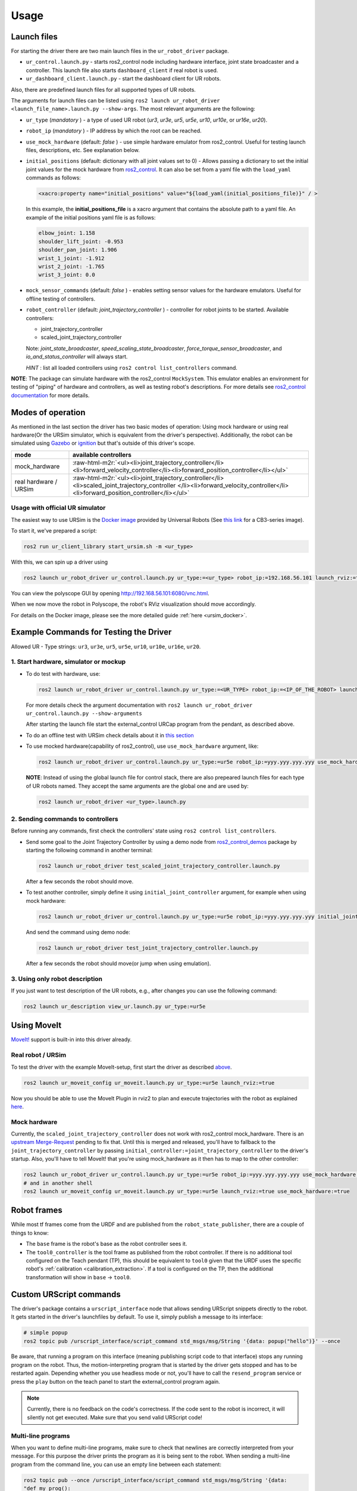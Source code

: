 .. role:: raw-html-m2r(raw)
   :format: html


Usage
=====

Launch files
------------

For starting the driver there are two main launch files in the ``ur_robot_driver`` package.


* ``ur_control.launch.py`` - starts ros2_control node including hardware interface, joint state broadcaster and a controller. This launch file also starts ``dashboard_client`` if real robot is used.
* ``ur_dashboard_client.launch.py`` - start the dashboard client for UR robots.

Also, there are predefined launch files for all supported types of UR robots.

The arguments for launch files can be listed using ``ros2 launch ur_robot_driver <launch_file_name>.launch.py --show-args``.
The most relevant arguments are the following:


* ``ur_type`` (\ *mandatory* ) - a type of used UR robot (\ *ur3*\ , *ur3e*\ , *ur5*\ , *ur5e*\ , *ur10*\ , *ur10e*\ , or *ur16e*\ , *ur20*\ ).
* ``robot_ip`` (\ *mandatory* ) - IP address by which the root can be reached.
* ``use_mock_hardware`` (default: *false* ) - use simple hardware emulator from ros2_control.
  Useful for testing launch files, descriptions, etc. See explanation below.
* ``initial_positions`` (default: dictionary with all joint values set to 0) - Allows passing a dictionary to set the initial joint values for the mock hardware from `ros2_control <http://control.ros.org/>`_.  It can also be set from a yaml file with the ``load_yaml`` commands as follows:

  .. code-block::

     <xacro:property name="initial_positions" value="${load_yaml(initial_positions_file)}" / >

  In this example, the **initial_positions_file** is a xacro argument that contains the absolute path to a yaml file. An example of the initial positions yaml file is as follows:

  .. code-block::

     elbow_joint: 1.158
     shoulder_lift_joint: -0.953
     shoulder_pan_joint: 1.906
     wrist_1_joint: -1.912
     wrist_2_joint: -1.765
     wrist_3_joint: 0.0

* ``mock_sensor_commands`` (default: *false* ) - enables setting sensor values for the hardware emulators.
  Useful for offline testing of controllers.

* ``robot_controller`` (default: *joint_trajectory_controller* ) - controller for robot joints to be started.
  Available controllers:


  * joint_trajectory_controller
  * scaled_joint_trajectory_controller

  Note: *joint_state_broadcaster*\ , *speed_scaling_state_broadcaster*\ , *force_torque_sensor_broadcaster*\ , and *io_and_status_controller* will always start.

  *HINT* : list all loaded controllers using ``ros2 control list_controllers`` command.

**NOTE**\ : The package can simulate hardware with the ros2_control ``MockSystem``. This emulator enables an environment for testing of "piping" of hardware and controllers, as well as testing robot's descriptions. For more details see `ros2_control documentation <https://ros-controls.github.io/control.ros.org/>`_ for more details.

Modes of operation
------------------

As mentioned in the last section the driver has two basic modes of operation: Using mock hardware or
using real hardware(Or the URSim simulator, which is equivalent from the driver's perspective).
Additionally, the robot can be simulated using
`Gazebo <https://github.com/UniversalRobots/Universal_Robots_ROS2_Gazebo_Simulation>`_ or
`ignition <https://github.com/UniversalRobots/Universal_Robots_ROS2_Ignition_Simulation>`_ but that's
outside of this driver's scope.

.. list-table::
   :header-rows: 1

   * - mode
     - available controllers
   * - mock_hardware
     - :raw-html-m2r:`<ul><li>joint_trajectory_controller</li><li>forward_velocity_controller</li><li>forward_position_controller</li></ul>`
   * - real hardware / URSim
     - :raw-html-m2r:`<ul><li>joint_trajectory_controller</li><li>scaled_joint_trajectory_controller </li><li>forward_velocity_controller</li><li>forward_position_controller</li></ul>`


Usage with official UR simulator
^^^^^^^^^^^^^^^^^^^^^^^^^^^^^^^^

The easiest way to use URSim is the `Docker
image <https://hub.docker.com/r/universalrobots/ursim_e-series>`_ provided by Universal Robots (See
`this link <https://hub.docker.com/r/universalrobots/ursim_cb3>`_ for a CB3-series image).

To start it, we've prepared a script:

.. code-block:: bash

   ros2 run ur_client_library start_ursim.sh -m <ur_type>

With this, we can spin up a driver using

.. code-block:: bash

   ros2 launch ur_robot_driver ur_control.launch.py ur_type:=<ur_type> robot_ip:=192.168.56.101 launch_rviz:=true

You can view the polyscope GUI by opening `<http://192.168.56.101:6080/vnc.html>`_.

When we now move the robot in Polyscope, the robot's RViz visualization should move accordingly.

For details on the Docker image, please see the more detailed guide :ref:`here <ursim_docker>`.

Example Commands for Testing the Driver
---------------------------------------

Allowed UR - Type strings: ``ur3``\ , ``ur3e``\ , ``ur5``\ , ``ur5e``\ , ``ur10``\ , ``ur10e``\ , ``ur16e``\ , ``ur20``.

1. Start hardware, simulator or mockup
^^^^^^^^^^^^^^^^^^^^^^^^^^^^^^^^^^^^^^


* To do test with hardware, use:

  .. code-block::

     ros2 launch ur_robot_driver ur_control.launch.py ur_type:=<UR_TYPE> robot_ip:=<IP_OF_THE_ROBOT> launch_rviz:=true

  For more details check the argument documentation with ``ros2 launch ur_robot_driver ur_control.launch.py --show-arguments``

  After starting the launch file start the external_control URCap program from the pendant, as described above.

* To do an offline test with URSim check details about it in `this section <#usage-with-official-ur-simulator>`_

* To use mocked hardware(capability of ros2_control), use ``use_mock_hardware`` argument, like:

  .. code-block::

     ros2 launch ur_robot_driver ur_control.launch.py ur_type:=ur5e robot_ip:=yyy.yyy.yyy.yyy use_mock_hardware:=true launch_rviz:=true

  **NOTE**\ : Instead of using the global launch file for control stack, there are also prepeared launch files for each type of UR robots named. They accept the same arguments are the global one and are used by:

  .. code-block::

     ros2 launch ur_robot_driver <ur_type>.launch.py

2. Sending commands to controllers
^^^^^^^^^^^^^^^^^^^^^^^^^^^^^^^^^^

Before running any commands, first check the controllers' state using ``ros2 control list_controllers``.


* Send some goal to the Joint Trajectory Controller by using a demo node from `ros2_control_demos <https://github.com/ros-controls/ros2_control_demos>`_ package by starting  the following command in another terminal:

  .. code-block::

     ros2 launch ur_robot_driver test_scaled_joint_trajectory_controller.launch.py

  After a few seconds the robot should move.

* To test another controller, simply define it using ``initial_joint_controller`` argument, for example when using mock hardware:

  .. code-block::

     ros2 launch ur_robot_driver ur_control.launch.py ur_type:=ur5e robot_ip:=yyy.yyy.yyy.yyy initial_joint_controller:=joint_trajectory_controller use_mock_hardware:=true launch_rviz:=true

  And send the command using demo node:

  .. code-block::

     ros2 launch ur_robot_driver test_joint_trajectory_controller.launch.py

  After a few seconds the robot should move(or jump when using emulation).

3. Using only robot description
^^^^^^^^^^^^^^^^^^^^^^^^^^^^^^^

If you just want to test description of the UR robots, e.g., after changes you can use the following command:

.. code-block::

   ros2 launch ur_description view_ur.launch.py ur_type:=ur5e

Using MoveIt
------------

`MoveIt! <https://moveit.ros.org>`_ support is built-in into this driver already.

Real robot / URSim
^^^^^^^^^^^^^^^^^^

To test the driver with the example MoveIt-setup, first start the driver as described
`above <#start-hardware-simulator-or-mockup>`_.

.. code-block::

   ros2 launch ur_moveit_config ur_moveit.launch.py ur_type:=ur5e launch_rviz:=true

Now you should be able to use the MoveIt Plugin in rviz2 to plan and execute trajectories with the
robot as explained `here <https://moveit.picknik.ai/galactic/doc/tutorials/quickstart_in_rviz/quickstart_in_rviz_tutorial.html>`_.

Mock hardware
^^^^^^^^^^^^^

Currently, the ``scaled_joint_trajectory_controller`` does not work with ros2_control mock_hardware. There is an
`upstream Merge-Request <https://github.com/ros-controls/ros2_control/pull/822>`_ pending to fix that. Until this is merged and released, you'll have to fallback to the ``joint_trajectory_controller`` by passing ``initial_controller:=joint_trajectory_controller`` to the driver's startup. Also, you'll have to tell MoveIt! that you're using mock_hardware as it then has to map to the other controller:

.. code-block::

   ros2 launch ur_robot_driver ur_control.launch.py ur_type:=ur5e robot_ip:=yyy.yyy.yyy.yyy use_mock_hardware:=true launch_rviz:=false initial_joint_controller:=joint_trajectory_controller
   # and in another shell
   ros2 launch ur_moveit_config ur_moveit.launch.py ur_type:=ur5e launch_rviz:=true use_mock_hardware:=true

Robot frames
------------

While most tf frames come from the URDF and are published from the ``robot_state_publisher``, there
are a couple of things to know:

- The ``base`` frame is the robot's base as the robot controller sees it.
- The ``tool0_controller`` is the tool frame as published from the robot controller. If there is no
  additional tool configured on the Teach pendant (TP), this should be equivalent to ``tool0`` given that
  the URDF uses the specific robot's :ref:`calibration <calibration_extraction>`. If a tool is
  configured on the TP, then the additional transformation will show in ``base`` -> ``tool0``.

Custom URScript commands
------------------------

The driver's package contains a ``urscript_interface`` node that allows sending URScript snippets
directly to the robot. It gets started in the driver's launchfiles by default. To use it, simply
publish a message to its interface:

.. code-block:: bash

  # simple popup
  ros2 topic pub /urscript_interface/script_command std_msgs/msg/String '{data: popup("hello")}' --once

Be aware, that running a program on this interface (meaning publishing script code to that interface) stops any running program on the robot.
Thus, the motion-interpreting program that is started by the driver gets stopped and has to be
restarted again. Depending whether you use headless mode or not, you'll have to call the
``resend_program`` service or press the ``play`` button on the teach panel to start the
external_control program again.

.. note::
  Currently, there is no feedback on the code's correctness. If the code sent to the
  robot is incorrect, it will silently not get executed. Make sure that you send valid URScript code!

Multi-line programs
^^^^^^^^^^^^^^^^^^^

When you want to define multi-line programs, make sure to check that newlines are correctly
interpreted from your message. For this purpose the driver prints the program as it is being sent to
the robot. When sending a multi-line program from the command line, you can use an empty line
between each statement:

.. code-block:: bash

   ros2 topic pub --once /urscript_interface/script_command std_msgs/msg/String '{data:
   "def my_prog():

     set_digital_out(1, True)

     movej(p[0.2, 0.3, 0.8, 0, 0, 3.14], a=1.2, v=0.25, r=0)

     textmsg(\"motion finished\")

   end"}'

Non-interrupting programs
^^^^^^^^^^^^^^^^^^^^^^^^^

To prevent interrupting the main program, you can send certain commands as `secondary programs
<https://www.universal-robots.com/articles/ur/programming/secondary-program/>`_.

.. code-block:: bash

   ros2 topic pub --once /urscript_interface/script_command std_msgs/msg/String '{data:
     "sec my_prog():

       textmsg(\"This is a log message\")

     end"}'
